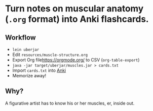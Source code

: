
* Turn notes on muscular anatomy (=.org= format) into Anki flashcards.

** Workflow
- =lein uberjar=
- Edit =resources/muscle-structure.org=
- Export Org file[[https://orgmode.org/]] to CSV (=org-table-export=)
- =java -jar target/uberjar/muscles.jar > cards.txt=
- Import =cards.txt= into [[https://apps.ankiweb.net/][Anki]]
- Memorize away!

** Why?

A figurative artist has to know his or her muscles, er, inside out.

